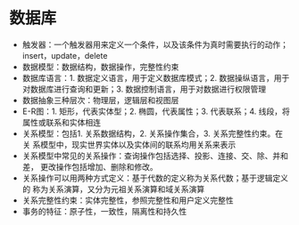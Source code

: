 * 数据库
+ 触发器：一个触发器用来定义一个条件，以及该条件为真时需要执行的动作；
  insert，update，delete
+ 数据模型：数据结构，数据操作，完整性约束
+ 数据库语言：1. 数据定义语言，用于定义数据库模式；2. 数据操纵语言，用于
  对数据库进行查询和更新；3. 数据控制语言，用于对数据进行权限管理
+ 数据抽象三种层次：物理层，逻辑层和视图层
+ E-R图：1. 矩形，代表实体型；2. 椭圆，代表属性；3. 代表联系；4. 线段，将
  属性或联系和实体相连
+ 关系模型：包括1. 关系数据结构，2. 关系操作集合，3. 关系完整性约束。在关
  系模型中，现实世界实体以及实体间的联系均用关系来表示
+ 关系模型中常见的关系操作：查询操作包括选择、投影、连接、交、除、并和差，
  更改操作包括增加、删除和修改。
+ 关系操作可以用两种方式定义：基于代数的定义称为关系代数；基于逻辑定义的
  称为关系演算，又分为元祖关系演算和域关系演算
+ 关系完整性约束：实体完整性，参照完整性和用户定义完整性
+ 事务的特征：原子性，一致性，隔离性和持久性
